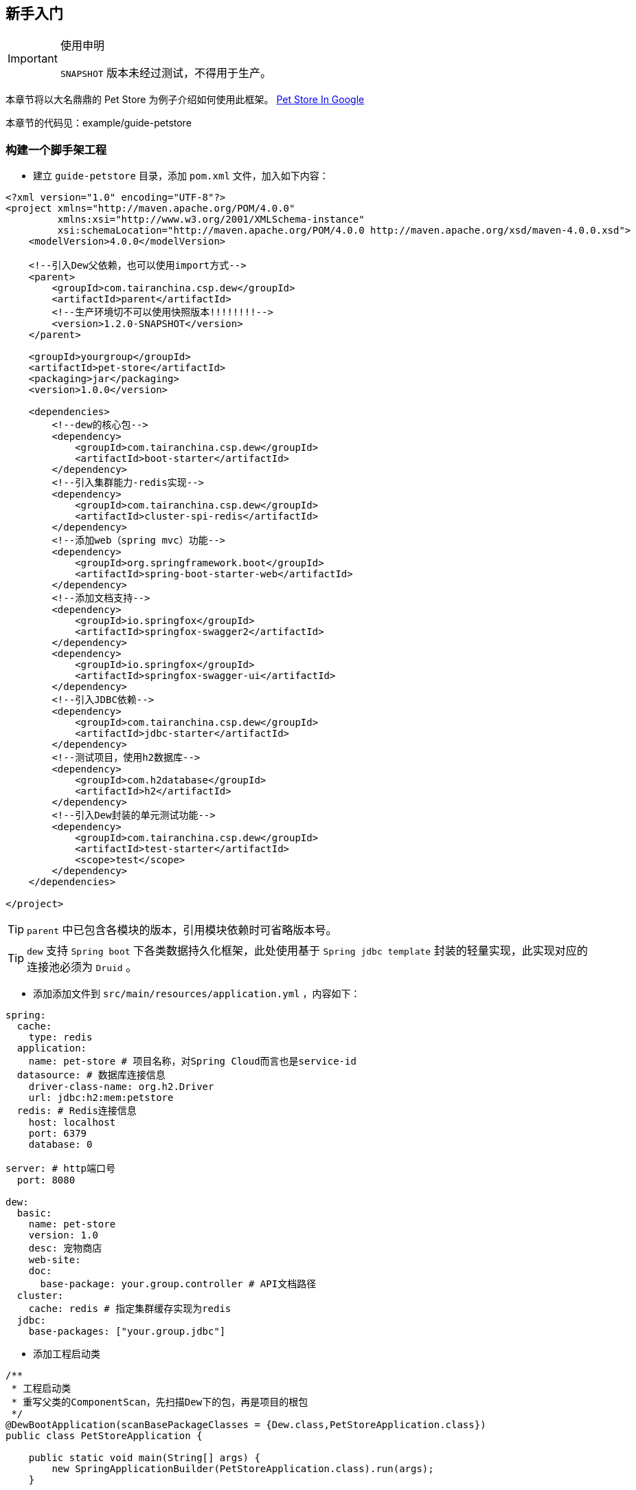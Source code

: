 == 新手入门

[IMPORTANT]
.使用申明
====
`SNAPSHOT` 版本未经过测试，不得用于生产。
====

====
本章节将以大名鼎鼎的 Pet Store 为例子介绍如何使用此框架。
https://www.google.ca/search?dcr=0&q=pet+store+sample+application&oq=pet+store+sample+application&gs_l=psy-ab.3..0i7i30k1l3.75349.75349.0.75740.1.1.0.0.0.0.388.388.3-1.1.0.foo%2Ccfro%3D1%2Cnso-ehuqi%3D1%2Cnso-ehuui%3D1%2Cewh%3D0%2Cnso-mplt%3D2%2Cnso-enksa%3D0%2Cnso-enfk%3D1%2Cnso-usnt%3D1%2Cnso-qnt-npqp%3D0-1701%2Cnso-qnt-npdq%3D0-54%2Cnso-qnt-npt%3D0-1%2Cnso-qnt-ndc%3D300%2Ccspa-dspm-nm-mnp%3D0-05%2Ccspa-dspm-nm-mxp%3D0-125%2Cnso-unt-npqp%3D0-17%2Cnso-unt-npdq%3D0-54%2Cnso-unt-npt%3D0-0602%2Cnso-unt-ndc%3D300%2Ccspa-uipm-nm-mnp%3D0-007525%2Ccspa-uipm-nm-mxp%3D0-052675...0...1.1.64.psy-ab..0.1.387.w0jrLVcL93k[Pet Store In Google]

本章节的代码见：example/guide-petstore
====

=== 构建一个脚手架工程

* 建立 `guide-petstore` 目录，添加 `pom.xml` 文件，加入如下内容：

[source,xml]
----
<?xml version="1.0" encoding="UTF-8"?>
<project xmlns="http://maven.apache.org/POM/4.0.0"
         xmlns:xsi="http://www.w3.org/2001/XMLSchema-instance"
         xsi:schemaLocation="http://maven.apache.org/POM/4.0.0 http://maven.apache.org/xsd/maven-4.0.0.xsd">
    <modelVersion>4.0.0</modelVersion>

    <!--引入Dew父依赖，也可以使用import方式-->
    <parent>
        <groupId>com.tairanchina.csp.dew</groupId>
        <artifactId>parent</artifactId>
        <!--生产环境切不可以使用快照版本!!!!!!!!-->
        <version>1.2.0-SNAPSHOT</version>
    </parent>

    <groupId>yourgroup</groupId>
    <artifactId>pet-store</artifactId>
    <packaging>jar</packaging>
    <version>1.0.0</version>

    <dependencies>
        <!--dew的核心包-->
        <dependency>
            <groupId>com.tairanchina.csp.dew</groupId>
            <artifactId>boot-starter</artifactId>
        </dependency>
        <!--引入集群能力-redis实现-->
        <dependency>
            <groupId>com.tairanchina.csp.dew</groupId>
            <artifactId>cluster-spi-redis</artifactId>
        </dependency>
        <!--添加web（spring mvc）功能-->
        <dependency>
            <groupId>org.springframework.boot</groupId>
            <artifactId>spring-boot-starter-web</artifactId>
        </dependency>
        <!--添加文档支持-->
        <dependency>
            <groupId>io.springfox</groupId>
            <artifactId>springfox-swagger2</artifactId>
        </dependency>
        <dependency>
            <groupId>io.springfox</groupId>
            <artifactId>springfox-swagger-ui</artifactId>
        </dependency>
        <!--引入JDBC依赖-->
        <dependency>
            <groupId>com.tairanchina.csp.dew</groupId>
            <artifactId>jdbc-starter</artifactId>
        </dependency>
        <!--测试项目，使用h2数据库-->
        <dependency>
            <groupId>com.h2database</groupId>
            <artifactId>h2</artifactId>
        </dependency>
        <!--引入Dew封装的单元测试功能-->
        <dependency>
            <groupId>com.tairanchina.csp.dew</groupId>
            <artifactId>test-starter</artifactId>
            <scope>test</scope>
        </dependency>
    </dependencies>

</project>
----

TIP: `parent` 中已包含各模块的版本，引用模块依赖时可省略版本号。

TIP: `dew` 支持 `Spring boot` 下各类数据持久化框架，此处使用基于 `Spring jdbc template` 封装的轻量实现，此实现对应的连接池必须为 `Druid` 。

* 添加添加文件到 `src/main/resources/application.yml` ，内容如下：

[source,yml]
----
spring:
  cache:
    type: redis
  application:
    name: pet-store # 项目名称，对Spring Cloud而言也是service-id
  datasource: # 数据库连接信息
    driver-class-name: org.h2.Driver
    url: jdbc:h2:mem:petstore
  redis: # Redis连接信息
    host: localhost
    port: 6379
    database: 0

server: # http端口号
  port: 8080

dew:
  basic:
    name: pet-store
    version: 1.0
    desc: 宠物商店
    web-site:
    doc:
      base-package: your.group.controller # API文档路径
  cluster:
    cache: redis # 指定集群缓存实现为redis
  jdbc:
    base-packages: ["your.group.jdbc"]
----

* 添加工程启动类

[source,java]
----
/**
 * 工程启动类
 * 重写父类的ComponentScan，先扫描Dew下的包，再是项目的根包
 */
@DewBootApplication(scanBasePackageClasses = {Dew.class,PetStoreApplication.class})
public class PetStoreApplication {

    public static void main(String[] args) {
        new SpringApplicationBuilder(PetStoreApplication.class).run(args);
    }

}
----

* 创建其它标准的目录及文件，结果如下：

----
guide-petstore
    |-src
        |-main
            |-java
                |-your
                    \-group
                        \-PetStoreApplication.java
            \-resources
                |-application.yml
                \-logback-spring.xml
        |-test
    |-.gitignore
    |-pom.xml
----

TIP: `.gitignore` 是标准的git忽略文件，`logback-spring.xml` 为 `logback` 在 `spring` 下的配置文件，与项目说明关系不大，详见源代码。

=== 添加数据访问处理

* 添加数据初始化类到 `src/main/java/your/group/PetstoreInitiator.java` ，内容如下：

[source,java]
----
/**
 * 在根路径创建用于初始化数据/行为的类
 * <p>
 * 减少滥用PostConstruct造成的不可控因素
 */
@Component
public class PetstoreInitiator {

    @PostConstruct
    public void init() {
        // 初始宠物表
        ((DewDS) Dew.ds()).jdbc().execute("CREATE TABLE pet\n" +
                "(\n" +
                "id int primary key auto_increment,\n" +
                "type varchar(50),\n" +
                "price decimal(11,4) not null,\n" +
                "create_time datetime,\n" +
                "update_time datetime,\n" +
                "enabled bool\n" +
                ")");
        // 初始化客户表
        ((DewDS) Dew.ds()).jdbc().execute("CREATE TABLE customer\n" +
                "(\n" +
                "id int primary key auto_increment,\n" +
                "name varchar(50)\n" +
                ")");
        // 初始化订单表
        ((DewDS) Dew.ds()).jdbc().execute("CREATE TABLE t_order\n" +
                "(\n" +
                "id int primary key auto_increment,\n" +
                "pet_id int,\n" +
                "customer_id int,\n" +
                "price decimal(11,4) not null,\n" +
                "create_time datetime \n" +
                ")");
    }

}
----

* 添加数据对象到 `src/main/java/your/group/entity` 下，共3个类：

[source,java]
----
@Entity
public class Pet {

    @PkColumn
    private int id;
    @Column(notNull = true)
    private String type;
    @Column(notNull = true)
    private BigDecimal price;
    @CreateTimeColumn
    private LocalDateTime createTime;
    @UpdateTimeColumn
    private LocalDateTime updateTime;
    @EnabledColumn
    private boolean enabled;

    // get/set...
}

@Entity
public class Customer {

    @PkColumn
    private int id;
    @Column(notNull = true)
    private String name;

    // get/set...
}

@Entity(tableName = "t_order") // order对象对应的是t_order表
public class Order {

    @PkColumn
    private int id;
    @Column(notNull = true)
    private int petId;
    @Column(notNull = true)
    private int customerId;

    // get/set...
}

----

[TIP]
.注解说明
====
. 表名/字段名在注解中没有特别指定时均以驼峰转下划线规则处理
. `@PkColumn` 标识主键字段，支持int/String类型
. `@Column` 标识普通字段
. `@CreateTimeColumn/@UpdateTimeColumn` 标识创建/更新字段，会自动添加日期
. `@EnabledColumn` 标识状态字段，用于软删除操作
====

* 添加 `DAO` 到 `src/main/java/your/group/jdbc` 下，共3个接口：

[source,java]
----
public interface PetDao extends DewDao<Integer, Pet> {
}

public interface CustomerDao extends DewDao<Integer, Customer> {
}

public interface OrderDao extends DewDao<Integer, Order> {

    @Select(value = "SELECT ord.* FROM t_order ord " +
            "INNER JOIN pet p ON p.id = ord.pet_id " +
            "WHERE ord.customer_id = #{customerId} AND p.type = #{petType}",entityClass = Order.class)
    Page<Order> findOrders(@Param("customerId") int customerId, @Param("petType") String petType,
                           @Param("pageNumber") long pageNumber, @Param("pageSize") int pageSize);

}
----

[TIP]
.DAO说明
====
. `DewDao` 是所有DAO的父类，实现了基础的CRUD方法
. `@Select` 允许自定义查询语句
====

=== 添加逻辑服务

* 添加 `Service` 到 `src/main/java/your/group/service` 下，共3个类：

[source,java]
----
@Service
@CacheConfig(cacheNames = "petstore:pet") // 启用缓存指定key前缀
public class PetService implements CRUSService<PetDao, Integer, Pet> {

    @Override
    @Cacheable // 缓存id对应的内容
    public Resp<Pet> getById(Integer id) {
        return CRUSService.super.getById(id);
    }

    @Override
    @CacheEvict // 清除id对应的内容
    public Resp<Void> disableById(Integer id) {
        return CRUSService.super.disableById(id);
    }

    @Override
    @CachePut("#pet.id") // 添加/更新id对应的内容
    public Resp<Pet> save(Pet pet) {
        return CRUSService.super.save(pet);
    }

    @Override
    @CachePut("#id")// 添加/更新id对应的内容
    public Resp<Pet> updateById(Integer id, Pet pet) {
        return CRUSService.super.updateById(id, pet);
    }
}

@Service
public class CustomerService implements CRUDSService<CustomerDao, Integer, Customer> {
}

@Service
public class OrderService implements CRUService<OrderDao, Integer, Order> {

    // 使用分布式锁
    private ClusterDistLock lock;

    @Autowired
    private PetService petService;

    @PostConstruct
    public void init() {
        // 锁的初始化，写在@PostConstruct方法中
        lock = Dew.cluster.dist.lock("petstore:buy");
    }

    /**
     * 购买方法
     *
     * @return {@link Resp}
     */
    public Resp<Void> buy(int petId, int customerId) {
        Order order = new Order();
        order.setCustomerId(customerId);
        order.setPetId(petId);
        try {
            // 加锁，推荐加上锁过期时间
            if (lock.tryLock(100, 5000)) {
                if (petService.getById(petId).getBody().isEnabled()) {
                    // 只能未被购买的宠物才能购买
                    getDao().insert(order);
                    // 标记宠物已被购买
                    petService.disableById(petId);
                }
            } else {
                return Resp.locked("请求忙，请稍后重试");
            }
        } catch (InterruptedException e) {
            Thread.currentThread().interrupt();
            return Resp.serverError("未知错误");
        } finally {
            // 解锁，不要忘了
            lock.unLock();
        }
        return Resp.success(null);
    }

    public Resp<Page<Order>> findOrders(int customerId, String petType, long pageNumber, int pageSize) {
        return Resp.success(getDao().findOrders(customerId, petType, pageNumber, pageSize));
    }

}
----

[TIP]
.Service说明
====
框架提供了C(Create)R(Read)U(Update)D(Delete)S(Status,软删除)脚手架，对应于各个服务父类
====

[TIP]
.Resp 响应模型，用于统一请求响应处理
====
模型由三个属性组成：

 * code：响应编码，同HTTP状态码，200表示成功
 * message：错误描述，当code不为200时用于描述错误信息
 * body：返回的实际对象
====

=== 添加Web支持

* 添加 `Service` 到 `src/main/java/your/group/controller` 下，共3个类：

[source,java]
----
@RestController
@RequestMapping("pet/")
@Api(description = "宠物操作")
public class PetController implements CRUSController<PetService, Integer, Pet> {
}

@RestController
@RequestMapping("customer/")
@Api(description = "客户操作")
public class CustomerController implements CRUDController<CustomerService, Integer, Customer> {
}

@RestController
@RequestMapping("order/")
@Api(description = "订单操作")
public class OrderController implements CRUController<OrderService, Integer, Order> {

    @PostMapping("buy")
    @ApiOperation(value = "获取记录分页列表")
    public Resp<Void> buy(@Validated @RequestBody BuyVO buyVO) {
        return getService().buy(buyVO.getPetId(), buyVO.getCustomerId());
    }

    @GetMapping("{type}/{pageNumber}/{pageSize}")
    @ApiOperation(value = "获取记录分页列表")
    public Resp<Page<Order>> findOrders(@PathVariable String type, @RequestParam int customerId, @PathVariable long pageNumber, @PathVariable int pageSize) {
        return getService().findOrders(customerId, type, pageNumber, pageSize);
    }

}
----

[TIP]
.Controller说明
====
* 和Service一样，框架提供了C(Create)R(Read)U(Update)D(Delete)S(Status,软删除)脚手架，对应于各个服务父类
* `@Api` `@ApiOperation` 为 `swagger` 文档的功能
====

=== 开始测试

* 添加 `Test` 到 `src/test/java/your/group/test/PetStoreTest.java` 下，内容如下：

[source,java]
----
@RunWith(SpringRunner.class)
@SpringBootTest(classes = PetStoreApplication.class, webEnvironment = SpringBootTest.WebEnvironment.DEFINED_PORT)
@ComponentScan(basePackageClasses = {Dew.class, PetStoreApplication.class})
public class PetStoreTest {

    private static final String url = "http://127.0.0.1:8080/";

    @Test
    public void testAll() throws Exception {
        // 添加2个宠物
        $.http.post(url+"pet/", "{\"type\":\"dog\",\"price\":1000,\"enabled\":true}");
        $.http.post(url+"pet/", "{\"type\":\"dog\",\"price\":1000,\"enabled\":true}");
        // 添加一个客户
        Customer customer = Resp.generic($.http.post(url+"customer/", "{\"name\":\"张三\"}"), Customer.class).getBody();
        // 查看可购买的宠物列表，有2个
        List<Pet> pets = Resp.genericList($.http.get(url+"pet/?enabled=true"), Pet.class).getBody();
        Assert.assertEquals(2, pets.size());
        // 购买一个宠物
        $.http.post(url+"order/buy", "{\"petId\":\"" + pets.get(0).getId() + "\",\"customerId\":\"" + customer.getId() + "\"}");
        // 查看订单列表
        List<Order> orders = Resp.genericPage($.http.get(url+"order/dog/1/10?customerId=" + customer.getId()), Order.class).getBody().getObjects();
        Assert.assertEquals(1,orders.size());
        Assert.assertEquals(pets.get(0).getId(), orders.get(0).getPetId());
        // 查看可购买的宠物列表，只有1个
        pets = Resp.genericList($.http.get(url+"pet/?enabled=true"), Pet.class).getBody();
        Assert.assertEquals(1, pets.size());
    }

}
----

[TIP]
.测试说明
====
由于引用了

  <groupId>com.tairanchina.csp.dew</groupId>
  <artifactId>test-starter</artifactId>

其自带了嵌入式的redis及h2数据库，所以无须第三方依赖即可使用。
====

=== 打包发布

* 提交代码质检

Dew 已集成 `Sonar` 插件，只需要在maven中配置 `sonar.host.url` 为目标地址，然后执行 `mvn clean verify sonar:sonar -P qa` 即可。

* 生成离线API文档

[source,java]
.建立如下测试类
----
@RunWith(SpringRunner.class)
@SpringBootApplication
@SpringBootTest(classes = PetStoreApplication.class, webEnvironment = SpringBootTest.WebEnvironment.DEFINED_PORT)
@ComponentScan(basePackageClasses = {Dew.class, PetStoreApplication.class})
public class DocTest {

    @Test
    public void empty(){}

}
----

`mvn -Dtest=DocTest clean test -P doc`

在项目路径下 `api-docs` 就可以看到生成的文档了。

* 打包

`mvn clean package -P fatjar`

=== Next!

此章节演示了 `Dew` 的基础使用，`Spring Cloud` 相关的内容也未涉及，更多使用请参见 `用户手册` 。
